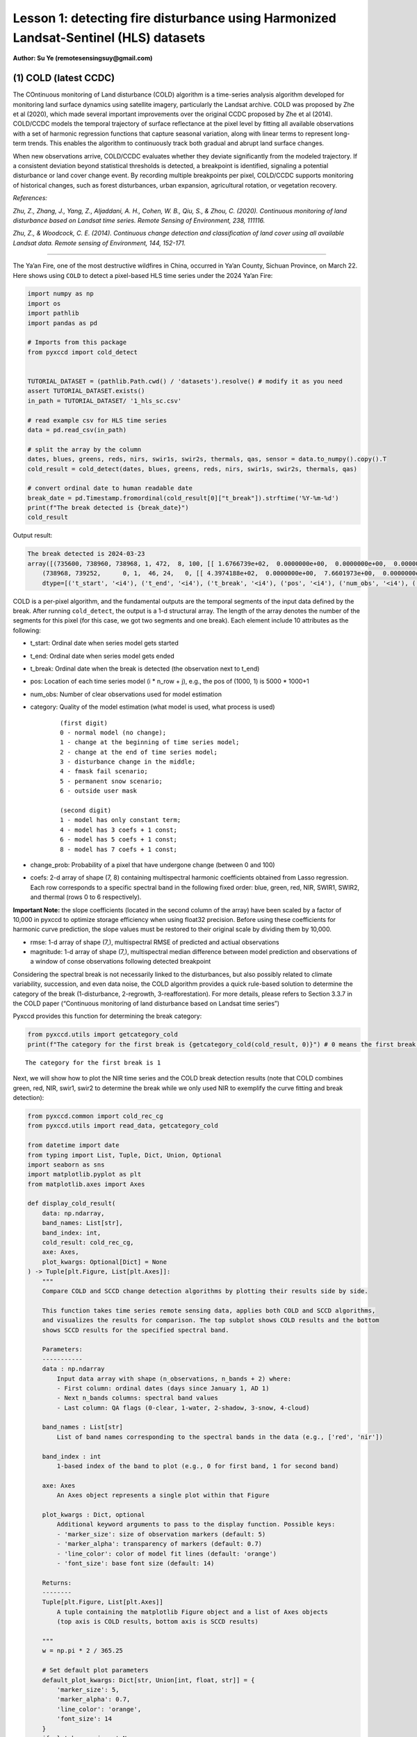 Lesson 1: detecting fire disturbance using Harmonized Landsat-Sentinel (HLS) datasets
=====================================================================================

**Author: Su Ye (remotesensingsuy@gmail.com)**

(1) COLD (latest CCDC)
----------------------

The COntinuous monitoring of Land disturbance (COLD) algorithm is a
time-series analysis algorithm developed for monitoring land surface
dynamics using satellite imagery, particularly the Landsat archive. COLD
was proposed by Zhe et al (2020), which made several important
improvements over the original CCDC proposed by Zhe et al (2014).
COLD/CCDC models the temporal trajectory of surface reflectance at the
pixel level by fitting all available observations with a set of harmonic
regression functions that capture seasonal variation, along with linear
terms to represent long-term trends. This enables the algorithm to
continuously track both gradual and abrupt land surface changes.

When new observations arrive, COLD/CCDC evaluates whether they deviate
significantly from the modeled trajectory. If a consistent deviation
beyond statistical thresholds is detected, a breakpoint is identified,
signaling a potential disturbance or land cover change event. By
recording multiple breakpoints per pixel, COLD/CCDC supports monitoring
of historical changes, such as forest disturbances, urban expansion,
agricultural rotation, or vegetation recovery.

*References:*

*Zhu, Z., Zhang, J., Yang, Z., Aljaddani, A. H., Cohen, W. B., Qiu, S., &
Zhou, C. (2020). Continuous monitoring of land disturbance based on
Landsat time series. Remote Sensing of Environment, 238, 111116.*

*Zhu, Z., & Woodcock, C. E. (2014). Continuous change detection and
classification of land cover using all available Landsat data. Remote
sensing of Environment, 144, 152-171.*

--------------

The Ya’an Fire, one of the most destructive wildfires in China, occurred
in Ya’an County, Sichuan Province, on March 22. Here shows using
``COLD`` to detect a pixel-based HLS time series under the 2024 Ya’an
Fire:

.. code:: ipython3

    import numpy as np
    import os
    import pathlib
    import pandas as pd
    
    # Imports from this package
    from pyxccd import cold_detect
    
    
    TUTORIAL_DATASET = (pathlib.Path.cwd() / 'datasets').resolve() # modify it as you need
    assert TUTORIAL_DATASET.exists()
    in_path = TUTORIAL_DATASET/ '1_hls_sc.csv'
    
    # read example csv for HLS time series
    data = pd.read_csv(in_path)
    
    # split the array by the column
    dates, blues, greens, reds, nirs, swir1s, swir2s, thermals, qas, sensor = data.to_numpy().copy().T
    cold_result = cold_detect(dates, blues, greens, reds, nirs, swir1s, swir2s, thermals, qas)
    
    # convert ordinal date to human readable date
    break_date = pd.Timestamp.fromordinal(cold_result[0]["t_break"]).strftime('%Y-%m-%d')
    print(f"The break detected is {break_date}")
    cold_result

Output result:

.. raw:: html

    <style>
    /* ID选择器优先级最高 */
    #unique-output-block {
        background: #F3E5F5 !important;
    }
    </style>

.. code:: text
    :class: output-block


    The break detected is 2024-03-23
    array([(735600, 738960, 738968, 1, 472,  8, 100, [[ 1.6766739e+02,  0.0000000e+00,  0.0000000e+00,  0.0000000e+00,  0.0000000e+00,  0.0000000e+00,  0.0000000e+00,  0.0000000e+00], [ 3.6711215e+02,  0.0000000e+00,  0.0000000e+00,  0.0000000e+00,  0.0000000e+00,  0.0000000e+00,  0.0000000e+00,  0.0000000e+00], [ 3.5981775e+02,  0.0000000e+00,  0.0000000e+00,  0.0000000e+00,  0.0000000e+00,  0.0000000e+00,  0.0000000e+00,  0.0000000e+00], [-1.8439887e+04,  2.7444632e+02,  0.0000000e+00,  0.0000000e+00,  2.4501804e+01, -2.7643259e+01,  6.1835299e+00, -1.1128180e+01], [ 1.2269283e+03,  0.0000000e+00,  0.0000000e+00,  9.2912989e+00,  0.0000000e+00, -1.4118568e+01,  0.0000000e+00, -5.2788010e+00], [ 7.1484528e+02,  0.0000000e+00,  0.0000000e+00,  0.0000000e+00,  0.0000000e+00,  0.0000000e+00,  0.0000000e+00,  0.0000000e+00], [ 0.0000000e+00,  0.0000000e+00,  0.0000000e+00,  0.0000000e+00,  0.0000000e+00,  0.0000000e+00,  0.0000000e+00,  0.0000000e+00]], [ 32.981544,  46.93689 ,  51.279877, 134.50009 , 138.7891  ,  92.00378 ,   0.      ], [ 220.33261,  170.38785,  256.18225, -920.6151 ,  158.78595,  771.6547 ,    0.     ]),
        (738968, 739252,      0, 1,  46, 24,   0, [[ 4.3974188e+02,  0.0000000e+00,  7.6601973e+00,  0.0000000e+00,  0.0000000e+00,  0.0000000e+00,  0.0000000e+00,  0.0000000e+00], [-6.6828550e+03,  9.8554466e+01,  3.9433846e+01,  0.0000000e+00,  0.0000000e+00,  0.0000000e+00,  0.0000000e+00,  0.0000000e+00], [ 7.4310809e+02,  0.0000000e+00,  6.7782188e+01,  0.0000000e+00,  0.0000000e+00,  0.0000000e+00,  0.0000000e+00,  0.0000000e+00], [-1.9364056e+05,  2.6346836e+03,  5.6232704e+01,  0.0000000e+00,  0.0000000e+00,  0.0000000e+00,  0.0000000e+00,  0.0000000e+00], [ 1.6937788e+03,  0.0000000e+00,  1.1827483e+02,  5.3090653e+00,  0.0000000e+00,  0.0000000e+00,  0.0000000e+00,  0.0000000e+00], [ 1.6231411e+03,  0.0000000e+00,  1.3118753e+02,  7.0458405e+01,  0.0000000e+00,  0.0000000e+00,  0.0000000e+00,  0.0000000e+00], [ 0.0000000e+00,  0.0000000e+00,  0.0000000e+00,  0.0000000e+00,  0.0000000e+00,  0.0000000e+00,  0.0000000e+00,  0.0000000e+00]], [ 70.27479 ,  64.3015  ,  71.30929 ,  87.261406, 123.548836, 113.304276,   0.      ], [   0.     ,    0.     ,    0.     ,    0.     ,    0.     ,    0.     ,    0.     ])],
        dtype=[('t_start', '<i4'), ('t_end', '<i4'), ('t_break', '<i4'), ('pos', '<i4'), ('num_obs', '<i4'), ('category', '<i2'), ('change_prob', '<i2'), ('coefs', '<f4', (7, 8)), ('rmse', '<f4', (7,)), ('magnitude', '<f4', (7,))])





COLD is a per-pixel algorithm, and the fundamental outputs are the
temporal segments of the input data defined by the break. After running
``cold_detect``, the output is a 1-d structural array. The length of the
array denotes the number of the segments for this pixel (for this case,
we got two segments and one break). Each element include 10 attributes
as the following: 

- t_start: Ordinal date when series model gets started
- t_end: Ordinal date when series model gets ended
- t_break: Ordinal date when the break is detected (the observation next to t_end)
- pos: Location of each time series model (i * n_row + j), e.g., the pos of (1000, 1) is 5000 * 1000+1
- num_obs: Number of clear observations used for model estimation
- category: Quality of the model estimation (what model is used, what process is used)

    ::

       (first digit)
       0 - normal model (no change);
       1 - change at the beginning of time series model;
       2 - change at the end of time series model;
       3 - disturbance change in the middle;
       4 - fmask fail scenario;
       5 - permanent snow scenario;
       6 - outside user mask

       (second digit)
       1 - model has only constant term;
       4 - model has 3 coefs + 1 const;
       6 - model has 5 coefs + 1 const;
       8 - model has 7 coefs + 1 const;

- change_prob: Probability of a pixel that have undergone change
  (between 0 and 100)
- coefs: 2-d array of shape (7, 8) containing multispectral harmonic
  coefficients obtained from Lasso regression. Each row corresponds to a
  specific spectral band in the following fixed order: blue, green, red,
  NIR, SWIR1, SWIR2, and thermal (rows 0 to 6 respectively).

**Important Note:** the slope coefficients (located in the second column
of the array) have been scaled by a factor of 10,000 in pyxccd to
optimize storage efficiency when using float32 precision. Before using
these coefficients for harmonic curve prediction, the slope values must
be restored to their original scale by dividing them by 10,000.

- rmse: 1-d array of shape (7,), multispectral RMSE of predicted and
  actiual observations
- magnitude: 1-d array of shape (7,), multispectral median difference
  between model prediction and observations of a window of conse
  observations following detected breakpoint

Considering the spectral break is not necessarily linked to the
disturbances, but also possibly related to climate variability,
succession, and even data noise, the COLD algorithm provides a quick
rule-based solution to determine the category of the break
(1-disturbance, 2-regrowth, 3-reafforestation). For more details, please
refers to Section 3.3.7 in the COLD paper (“Continuous monitoring of
land disturbance based on Landsat time series”)

Pyxccd provides this function for determining the break category:

.. code:: ipython3

    from pyxccd.utils import getcategory_cold
    print(f"The category for the first break is {getcategory_cold(cold_result, 0)}") # 0 means the first break, 1 means the second, etc


.. parsed-literal::

    The category for the first break is 1
    

Next, we will show how to plot the NIR time series and the COLD break
detection results (note that COLD combines green, red, NIR, swir1, swir2
to determine the break while we only used NIR to exemplify the curve
fitting and break detection):

.. code:: ipython3

    from pyxccd.common import cold_rec_cg
    from pyxccd.utils import read_data, getcategory_cold
    
    from datetime import date
    from typing import List, Tuple, Dict, Union, Optional
    import seaborn as sns
    import matplotlib.pyplot as plt
    from matplotlib.axes import Axes
    
    def display_cold_result(
        data: np.ndarray,
        band_names: List[str],
        band_index: int,
        cold_result: cold_rec_cg,
        axe: Axes,
        plot_kwargs: Optional[Dict] = None
    ) -> Tuple[plt.Figure, List[plt.Axes]]:
        """
        Compare COLD and SCCD change detection algorithms by plotting their results side by side.
        
        This function takes time series remote sensing data, applies both COLD and SCCD algorithms,
        and visualizes the results for comparison. The top subplot shows COLD results and the bottom
        shows SCCD results for the specified spectral band.
        
        Parameters:
        -----------
        data : np.ndarray
            Input data array with shape (n_observations, n_bands + 2) where:
            - First column: ordinal dates (days since January 1, AD 1)
            - Next n_bands columns: spectral band values
            - Last column: QA flags (0-clear, 1-water, 2-shadow, 3-snow, 4-cloud)
            
        band_names : List[str]
            List of band names corresponding to the spectral bands in the data (e.g., ['red', 'nir'])
            
        band_index : int
            1-based index of the band to plot (e.g., 0 for first band, 1 for second band)
        
        axe: Axes
            An Axes object represents a single plot within that Figure
            
        plot_kwargs : Dict, optional
            Additional keyword arguments to pass to the display function. Possible keys:
            - 'marker_size': size of observation markers (default: 5)
            - 'marker_alpha': transparency of markers (default: 0.7)
            - 'line_color': color of model fit lines (default: 'orange')
            - 'font_size': base font size (default: 14)
            
        Returns:
        --------
        Tuple[plt.Figure, List[plt.Axes]]
            A tuple containing the matplotlib Figure object and a list of Axes objects
            (top axis is COLD results, bottom axis is SCCD results)
        
        """
        w = np.pi * 2 / 365.25
    
        # Set default plot parameters
        default_plot_kwargs: Dict[str, Union[int, float, str]] = {
            'marker_size': 5,
            'marker_alpha': 0.7,
            'line_color': 'orange',
            'font_size': 14
        }
        if plot_kwargs is not None:
            default_plot_kwargs.update(plot_kwargs)
    
        # Extract values with proper type casting
        font_size = default_plot_kwargs.get('font_size', 14)
        try:
            title_font_size = int(font_size) + 2
        except (TypeError, ValueError):
            title_font_size = 16 
    
    
        # Clean and prepare data
        data = data[np.all(np.isfinite(data), axis=1)]
        data_df = pd.DataFrame(data, columns=['dates'] + band_names + ['qa'])
    
    
        # Calculate y-axis limits
        band_name = band_names[band_index]
        band_values = data_df[data_df['qa'] == 0][band_name]
        q01, q99 = np.quantile(band_values, [0.01, 0.99])
        extra = (q99 - q01) * 0.4
        ylim_low = q01 - extra
        ylim_high = q99 + extra
    
        # Plot COLD results
        w = np.pi * 2 / 365.25
        slope_scale = 10000
    
        # Prepare clean data for COLD plot
        data_clean = data_df[(data_df['qa'] == 0) | (data_df['qa'] == 1)].copy()
        calendar_dates = [pd.Timestamp.fromordinal(int(row)) for row in data_clean["dates"]]
        data_clean.loc[:, 'dates_ordinal'] = calendar_dates
    
        # Plot COLD observations
        axe.plot(
            'dates_ordinal', band_name, 'go',
            markersize=default_plot_kwargs['marker_size'],
            alpha=default_plot_kwargs['marker_alpha'],
            data=data_clean
        )
    
        # Plot COLD segments
        for segment in cold_result:
            j = np.arange(segment['t_start'], segment['t_end'] + 1, 1)
            plot_df = pd.DataFrame({
                'dates': j,
                'trend': j * segment['coefs'][band_index][1] / slope_scale + segment['coefs'][band_index][0],
                'annual': np.cos(w * j) * segment['coefs'][band_index][2] + np.sin(w * j) * segment['coefs'][band_index][3],
                'semiannual': np.cos(2 * w * j) * segment['coefs'][band_index][4] + np.sin(2 * w * j) * segment['coefs'][band_index][5],
                'trimodel': np.cos(3 * w * j) * segment['coefs'][band_index][6] + np.sin(3 * w * j) * segment['coefs'][band_index ][7]
            })
            plot_df['predicted'] = (
                plot_df['trend'] + 
                plot_df['annual'] + 
                plot_df['semiannual'] + 
                plot_df['trimodel']
            )
    
            # Convert dates and plot model fit
            calendar_dates = [pd.Timestamp.fromordinal(int(row)) for row in plot_df["dates"]]
            plot_df.loc[:, 'dates_ordinal'] = calendar_dates
            g = sns.lineplot(
                x="dates_ordinal", y="predicted",
                data=plot_df,
                label="Model fit",
                ax=axe,
                color=default_plot_kwargs['line_color']
            )
            if g.legend_ is not None: 
                g.legend_.remove()
    
        for i in range(len(cold_result)):
            if  cold_result[i]['change_prob'] == 100:
                if getcategory_cold(cold_result, i) == 1:
                    axe.axvline(pd.Timestamp.fromordinal(cold_result[i]['t_break']), color='k')
                else:
                    axe.axvline(pd.Timestamp.fromordinal(cold_result[i]['t_break']), color='r')
        
        axe.set_ylabel(f"{band_name} * 10000", fontsize=default_plot_kwargs['font_size'])
    
        # Handle tick params with type safety
        tick_font_size = default_plot_kwargs['font_size']
        if isinstance(tick_font_size, (int, float)):
            axe.tick_params(axis='x', labelsize=int(tick_font_size)-1)
        else:
            axe.tick_params(axis='x', labelsize=13)  # fallback
    
        axe.set(ylim=(ylim_low, ylim_high))
        axe.set_xlabel("", fontsize=6)
    
        # Format spines
        for spine in ax.spines.values():
            spine.set_edgecolor('black')
        title_font_size = int(font_size) + 2 if isinstance(font_size, (int, float)) else 16
        axe.set_title('COLD', fontweight="bold", size=title_font_size, pad=2)
        
                
    # Set up plotting style
    sns.set(style="darkgrid")
    sns.set_context("notebook")
    
    # Create figure and axes
    fig, ax = plt.subplots(figsize=(12, 5))
    # plt.subplots_adjust(left=0.08, right=0.98, top=0.92, bottom=0.1)
    
    display_cold_result(data=np.stack((dates, blues, greens, reds, nirs, swir1s, swir2s, thermals, qas), axis=1), band_names=['blues', 'green', 'red', 'nir', 'swir1', 'swir2', 'thermals'], band_index=3, cold_result=cold_result, axe=ax)



.. image:: 1_breakdetection_fire_hls_files/1_breakdetection_fire_hls_6_0.png


.. code:: ipython3

    cold_result = cold_detect(dates, blues, greens, reds, nirs, swir1s, swir2s, thermals, qas, lam=0)
    
    # Create figure and axes
    fig, ax = plt.subplots(figsize=(12, 5))
    # plt.subplots_adjust(left=0.08, right=0.98, top=0.92, bottom=0.1)
    
    display_cold_result(data=np.stack((dates, blues, greens, reds, nirs, swir1s, swir2s, thermals, qas), axis=1), band_names=['blues', 'green', 'red', 'nir', 'swir1', 'swir2', 'thermals'], band_index=3, cold_result=cold_result, axe=ax)



.. image:: 1_breakdetection_fire_hls_files/1_breakdetection_fire_hls_7_0.png


(2) S-CCD
---------

Stochastic Continuous Change Detection (S-CCD) is an advanced variant of
the Continuous Change Detection and Classification (CCDC) framework (Ye
et al, 2021), designed to improve the timeliness and interpretation of
land surface change detection. Unlike the original CCDC, which fits
deterministic harmonic and linear models to the entire Landsat or
Harmonized Landsat–Sentinel (HLS) time series, S-CCD introduces a
stochastic updating mechanism that allows the model to evolve
dynamically as new satellite observations arrive.

The key innovation of S-CCD is its use of recursive model updating
(i.e., Kalman filter), which eliminates the need to refit the entire
time series whenever new data are ingested. Instead, model coefficients
(trend and seasonal parameters) are updated incrementally in a
stochastic manner. This design makes the algorithm more computationally
efficient and capable of operating in near real time. Moreover, S-CCD
allows for outputting “states” for time-series components (annual,
seminal, etc), thereby reaching a better capture for gradual change of
seasonality and general trend in addition to break detection. For the
scenario of retrospective time-series analysis, S-CCD has comparable
detection accuracy with COLD.

*Reference:*

*Ye, S., Rogan, J., Zhu, Z., & Eastman, J. R. (2021). A near-real-time
approach for monitoring forest disturbance using Landsat time series:
Stochastic continuous change detection. Remote Sensing of Environment,
252, 112167.*

--------------

The below is using S-CCD for the Ya’an fire site

.. code:: ipython3

    from pyxccd import sccd_detect
    
    # note that the standard s-ccd doesn't need thermal band for efficient computation, you could switch sccd_detect_flex which allows you to input any combination of bands if you really want to use thermal 
    sccd_result = sccd_detect(dates, blues, greens, reds, nirs, swir1s, swir2s, qas)
    
    break_date = pd.Timestamp.fromordinal(sccd_result.rec_cg[0]["t_break"]).strftime('%Y-%m-%d')
    print(f"The break detected is {break_date}")
    sccd_result


.. parsed-literal::

    The break detected is 2024-03-23
    



.. parsed-literal::

    SccdOutput(position=1, rec_cg=array([(735600, 738968, 441, [[ 5.7651807e+03, -7.5955360e+01,  2.8375614e-01,  5.1964793e+00, -2.0415826e+00, -6.4547181e+00], [ 1.6891670e+03, -1.8045355e+01,  2.2810047e+00,  1.6642979e+01, -5.6901956e+00, -1.3014506e+01], [ 1.2292332e+04, -1.6212231e+02,  3.5307232e+01,  1.7814684e+01, -1.0739973e+01, -1.8438562e+01], [-2.6667223e+04,  3.8507657e+02,  9.7016243e+01, -3.8088055e+00,  2.9747089e+01, -5.9461620e+01], [ 2.5863348e+04, -3.3480228e+02,  5.9306335e+01,  2.6777798e+01, -1.2760725e+01, -4.4620617e+01], [ 1.5446797e+04, -2.0042662e+02,  3.9952637e+01,  2.0489840e+01, -1.7458494e+01, -2.8435680e+01]], [28.350677, 33.288532, 34.144318, 94.36975 , 91.12302 , 59.044655], [ 231.40686,  157.6067 ,  277.8084 , -850.01636,  239.03906,  819.48413])],
          dtype={'names': ['t_start', 't_break', 'num_obs', 'coefs', 'rmse', 'magnitude'], 'formats': ['<i4', '<i4', '<i4', ('<f4', (6, 6)), ('<f4', (6,)), ('<f4', (6,))], 'offsets': [0, 4, 8, 12, 156, 180], 'itemsize': 204, 'aligned': True}), min_rmse=array([ 30,  40,  40,  96, 102,  72], dtype=int16), nrt_mode=12, nrt_model=array([], dtype=float64), nrt_queue=array([([ 404,  565,  600,  853, 1293, 1427], 15226),
           ([ 349,  459,  562,  782, 1303, 1422], 15232),
           ([ 350,  469,  592,  879, 1446, 1546], 15247),
           ([ 372,  539,  632,  932, 1353, 1400], 15250),
           ([ 413,  536,  667,  980, 1620, 1683], 15262),
           ([ 434,  578,  724, 1074, 1748, 1785], 15287),
           ([ 596,  656,  762, 1057, 1722, 1675], 15290),
           ([ 555,  684,  811, 1168, 1771, 1698], 15298),
           ([ 483,  634,  806, 1182, 1889, 1822], 15302),
           ([ 321,  466,  605,  897, 1473, 1409], 15305),
           ([ 357,  529,  699, 1137, 1763, 1587], 15312),
           ([ 500,  638,  775, 1130, 1788, 1726], 15327),
           ([ 275,  375,  480,  791, 1327, 1189], 15337),
           ([ 399,  537,  644,  988, 1533, 1439], 15357),
           ([ 389,  485,  566,  858, 1368, 1262], 15362),
           ([ 437,  535,  627,  945, 1464, 1364], 15370),
           ([ 442,  599,  717, 1089, 1623, 1523], 15377),
           ([ 424,  545,  639,  962, 1484, 1412], 15378),
           ([ 410,  558,  662, 1011, 1500, 1386], 15380),
           ([ 493,  647,  779, 1178, 1706, 1578], 15382),
           ([ 409,  565,  681, 1009, 1494, 1386], 15385),
           ([ 247,  467,  634, 1020, 1576, 1462], 15395),
           ([ 430,  586,  699, 1042, 1556, 1423], 15405),
           ([ 424,  588,  715, 1069, 1546, 1400], 15415),
           ([ 240,  411,  537,  989, 1358, 1164], 15420),
           ([ 454,  603,  739, 1206, 1776, 1617], 15427),
           ([ 278,  470,  619, 1088, 1586, 1464], 15435),
           ([ 413,  576,  695, 1091, 1631, 1502], 15440),
           ([ 423,  589,  717, 1073, 1574, 1445], 15445),
           ([ 429,  594,  727, 1122, 1662, 1550], 15447),
           ([ 394,  596,  714, 1137, 1746, 1593], 15450),
           ([ 460,  637,  756, 1138, 1779, 1641], 15458),
           ([ 448,  621,  758, 1099, 1663, 1568], 15460),
           ([ 451,  615,  765, 1121, 1757, 1649], 15462),
           ([ 466,  649,  789, 1120, 1692, 1618], 15465),
           ([ 429,  646,  826, 1198, 1839, 1734], 15466),
           ([ 468,  637,  791, 1154, 1768, 1683], 15467),
           ([ 445,  632,  804, 1199, 1765, 1655], 15470),
           ([ 471,  660,  816, 1206, 1826, 1708], 15472),
           ([ 468,  639,  807, 1155, 1817, 1723], 15477),
           ([ 478,  670,  803, 1132, 1740, 1633], 15480),
           ([ 562,  727,  871, 1243, 1875, 1769], 15482),
           ([ 525,  704,  877, 1268, 1922, 1778], 15490),
           ([ 478,  666,  848, 1209, 1864, 1749], 15492),
           ([ 490,  690,  853, 1185, 1769, 1691], 15495),
           ([ 468,  691,  903, 1283, 1955, 1844], 15498),
           ([ 478,  673,  860, 1225, 1810, 1724], 15500),
           ([ 516,  692,  875, 1265, 1947, 1818], 15506),
           ([ 483,  668,  854, 1206, 1880, 1770], 15507),
           ([ 464,  657,  822, 1153, 1758, 1658], 15510)],
          dtype={'names': ['clry', 'clrx_since1982'], 'formats': [('<i2', (6,)), '<i2'], 'offsets': [0, 12], 'itemsize': 14, 'aligned': True}))



S-CCD and COLD both detects the disturbance as '2024-03-23'. The output of S-CCD is a structured object containing six elements.

.. list-table:: S-CCD Output Structure
   :header-rows: 1
   :widths: 20 15 65

   * - Element
     - Datatype
     - Description
   * - position
     - int
     - Position of current pixel
   * - rec_cg
     - ndarray
     - Historical temporal segment obtained by break detection
   * - nrt_mode
     - int
     - Current status of this pixel
   * - nrt_model
     - ndarray
     - Near real-time model for recursive update
   * - nrt_queue
     - ndarray
     - Near real-time observations (when nrt model is not initialized)
   * - min_rmse
     - ndarray
     - Minimum rmse in CCDC to avoid overdetection from black body

Among them, ``rec_cg`` stores the results of historical segments
identified through break detection. A key distinction from the COLD
algorithm lies in the handling of the last segment of ``rec_cg``: in
S-CCD, this segment is either saved to ``nrt_model`` or to ``nrt_queue``
for near-real-time (NRT) applications. Consequently, the number of
detected breaks equals the number of recorded segments. The assignment
of the last segment depends on the status of the pixel, which is
indicated by the variable ``nrt_mode``. Specifically:

- If the initial model for the last segment has already been
  constructed, the second digit of ``nrt_mode`` is 1 (normal case) or 3
  (snow condition). In this case, the segment is stored in
  ``nrt_model``, and ``nrt_queue`` remains empty.

- If the initial model has not yet been constructed, the second digit of
  ``nrt_mode`` is 2 (normal case) or 4 (snow condition). In this case,
  ``nrt_queue`` begins storing new observations until sufficient data
  are available to initialize the model, while nrt_model remains empty.

This design ensures that S-CCD can flexibly handle both well-initialized
segments and emerging segments, which is critical for timely and
accurate near-real-time disturbance monitoring.

The details for using S-CCD for the NRT scenario will be seen in Lesson
7. For this lesson, we will focus on the retrospective analysis using
S-CCD.

.. code:: ipython3

    from pyxccd.common import SccdOutput
    from pyxccd.utils import getcategory_sccd, defaults
    
    def display_sccd_result(
        data: np.ndarray,
        band_names: List[str],
        band_index: int,
        sccd_result: SccdOutput,
        axe: Axes,
        plot_kwargs: Optional[Dict] = None
    ) -> Tuple[plt.Figure, List[plt.Axes]]:
        """
        Compare COLD and SCCD change detection algorithms by plotting their results side by side.
        
        This function takes time series remote sensing data, applies both COLD and SCCD algorithms,
        and visualizes the results for comparison. The top subplot shows COLD results and the bottom
        shows SCCD results for the specified spectral band.
        
        Parameters:
        -----------
        data : np.ndarray
            Input data array with shape (n_observations, n_bands + 2) where:
            - First column: ordinal dates (days since January 1, AD 1)
            - Next n_bands columns: spectral band values
            - Last column: QA flags (0-clear, 1-water, 2-shadow, 3-snow, 4-cloud)
            
        band_names : List[str]
            List of band names corresponding to the spectral bands in the data (e.g., ['red', 'nir'])
            
        band_index : int
            1-based index of the band to plot (e.g., 0 for first band, 1 for second band)
            
        sccd_result: SccdOutput
            Output of sccd_detect
        
        axe: Axes
            An Axes object represents a single plot within that Figure
            
        plot_kwargs : Dict, optional
            Additional keyword arguments to pass to the display function. Possible keys:
            - 'marker_size': size of observation markers (default: 5)
            - 'marker_alpha': transparency of markers (default: 0.7)
            - 'line_color': color of model fit lines (default: 'orange')
            - 'font_size': base font size (default: 14)
            
        Returns:
        --------
        Tuple[plt.Figure, List[plt.Axes]]
            A tuple containing the matplotlib Figure object and a list of Axes objects
            (top axis is COLD results, bottom axis is SCCD results)
        
        """
        w = np.pi * 2 / 365.25
    
        # Set default plot parameters
        default_plot_kwargs: Dict[str, Union[int, float, str]] = {
            'marker_size': 5,
            'marker_alpha': 0.7,
            'line_color': 'orange',
            'font_size': 14
        }
        if plot_kwargs is not None:
            default_plot_kwargs.update(plot_kwargs)
    
        # Extract values with proper type casting
        font_size = default_plot_kwargs.get('font_size', 14)
        try:
            title_font_size = int(font_size) + 2
        except (TypeError, ValueError):
            title_font_size = 16 
    
    
        # Clean and prepare data
        data = data[np.all(np.isfinite(data), axis=1)]
        data_df = pd.DataFrame(data, columns=['dates'] + band_names + ['qa'])
    
    
        # Calculate y-axis limits
        band_name = band_names[band_index]
        band_values = data_df[data_df['qa'] == 0][band_name]
        q01, q99 = np.quantile(band_values, [0.01, 0.99])
        extra = (q99 - q01) * 0.4
        ylim_low = q01 - extra
        ylim_high = q99 + extra
    
        # Plot COLD results
        w = np.pi * 2 / 365.25
        slope_scale = 10000
    
        # Prepare clean data for COLD plot
        data_clean = data_df[(data_df['qa'] == 0) | (data_df['qa'] == 1)].copy()
        calendar_dates = [pd.Timestamp.fromordinal(int(row)) for row in data_clean["dates"]]
        data_clean.loc[:, 'dates_ordinal'] = calendar_dates
    
        # Plot SCCD observations
        axe.plot(
            'dates_ordinal', band_name, 'go',
            markersize=default_plot_kwargs['marker_size'],
            alpha=default_plot_kwargs['marker_alpha'],
            data=data_clean
        )
    
        # Plot SCCD segments
        for segment in sccd_result.rec_cg:
            j = np.arange(segment['t_start'], segment['t_break'] + 1, 1)
            plot_df = pd.DataFrame({
                'dates': j,
                'trend': j * segment['coefs'][band_index][1] / slope_scale + segment['coefs'][band_index][0],
                'annual': np.cos(w * j) * segment['coefs'][band_index][2] + np.sin(w * j) * segment['coefs'][band_index][3],
                'semiannual': np.cos(2 * w * j) * segment['coefs'][band_index][4] + np.sin(2 * w * j) * segment['coefs'][band_index][5]
            })
            plot_df['predicted'] = (
                plot_df['trend'] + 
                plot_df['annual'] + 
                plot_df['semiannual']
            )
    
            # Convert dates and plot model fit
            calendar_dates = [pd.Timestamp.fromordinal(int(row)) for row in plot_df["dates"]]
            plot_df.loc[:, 'dates_ordinal'] = calendar_dates
            g = sns.lineplot(
                x="dates_ordinal", y="predicted",
                data=plot_df,
                label="Model fit",
                ax=axe,
                color=default_plot_kwargs['line_color']
            )
            if g.legend_ is not None: 
                g.legend_.remove()
    
        # Plot near-real-time projection for SCCD if available
        if hasattr(sccd_result, 'nrt_mode') and (sccd_result.nrt_mode %10 == 1 or sccd_result.nrt_mode == 3):
            recent_obs = sccd_result.nrt_model['obs_date_since1982'][sccd_result.nrt_model['obs_date_since1982']>0]
            j = np.arange(
                sccd_result.nrt_model['t_start_since1982'] + defaults['COMMON']['JULIAN_LANDSAT4_LAUNCH'], 
                pd.Timestamp(sccd_result.nrt_model['t_start_since1982']+recent_obs[-1]+defaults['COMMON']['JULIAN_LANDSAT4_LAUNCH']).toordinal()).toordinal(), 
                1
            )
    
            plot_df = pd.DataFrame({
                'dates': j,
                'trend': j * sccd_result.nrt_model['nrt_coefs'][band_index][1] / slope_scale + sccd_result.nrt_model['nrt_coefs'][band_index][0],
                'annual': np.cos(w * j) * sccd_result.nrt_model['nrt_coefs'][band_index][2] + np.sin(w * j) * sccd_result.nrt_model['nrt_coefs'][band_index][3],
                'semiannual': np.cos(2 * w * j) * sccd_result.nrt_model['nrt_coefs'][band_index][4] + np.sin(2 * w * j) * sccd_result.nrt_model['nrt_coefs'][band_index][5]
            })
            plot_df['predicted'] = plot_df['trend'] + plot_df['annual'] + plot_df['semiannual']
            calendar_dates = [pd.Timestamp.fromordinal(int(row)) for row in plot_df["dates"]]
            data_clean.loc[:, 'dates_ordinal'] = calendar_dates
            g = sns.lineplot(
                x="dates_ordinal", y="predicted",
                data=plot_df,
                label="Model fit",
                ax=axe,
                color=default_plot_kwargs['line_color']
            )
            if g.legend_ is not None: 
                g.legend_.remove()
    
        for i in range(len(sccd_result.rec_cg)):
            if getcategory_sccd(sccd_result.rec_cg, i) == 1:
                axe.axvline(pd.Timestamp.fromordinal(sccd_result.rec_cg[i]['t_break']), color='k')
            else:
                axe.axvline(pd.Timestamp.fromordinal(sccd_result.rec_cg[i]['t_break']), color='r')
        
        axe.set_ylabel(f"{band_name} * 10000", fontsize=default_plot_kwargs['font_size'])
    
        # Handle tick params with type safety
        tick_font_size = default_plot_kwargs['font_size']
        if isinstance(tick_font_size, (int, float)):
            axe.tick_params(axis='x', labelsize=int(tick_font_size)-1)
        else:
            axe.tick_params(axis='x', labelsize=13)  # fallback
    
        axe.set(ylim=(ylim_low, ylim_high))
        axe.set_xlabel("", fontsize=6)
    
        # Format spines
        for spine in ax.spines.values():
            spine.set_edgecolor('black')
        title_font_size = int(font_size) + 2 if isinstance(font_size, (int, float)) else 16
        axe.set_title('S-CCD', fontweight="bold", size=title_font_size, pad=2)
    
    sns.set(style="darkgrid")
    sns.set_context("notebook")
    
    # Create figure and axes
    fig, ax = plt.subplots(figsize=(12, 5))
    
    display_sccd_result(data=np.stack((dates, blues, greens, reds, nirs, swir1s, swir2s, thermals, qas), axis=1), band_names=['blues', 'green', 'red', 'nir', 'swir1', 'swir2', 'thermals'], band_index=3, sccd_result=sccd_result, axe=ax)



.. image:: 1_breakdetection_fire_hls_files/1_breakdetection_fire_hls_11_0.png


From the results, S-CCD yields very similar results as the COLD. For the
last segment, there is no fitting curve, which is because the nrt model
has not been initialized due to not enough observations (<=18) or the
period of observations is less than one year.

OK. So far, you have learned the first class to run basic COLD and S-CCD
algorithms for disturbance detection. What if you couldn’t detect break
if the change is too subtle? The next lesson will lead you to adjust
algorithm parameters to improve sensitivity.

